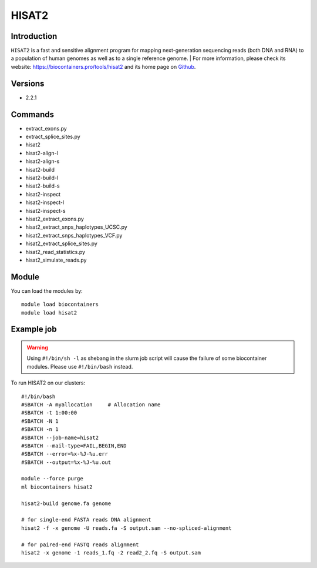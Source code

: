 .. _backbone-label:

HISAT2
==============================

Introduction
~~~~~~~~
``HISAT2`` is a fast and sensitive alignment program for mapping next-generation sequencing reads (both DNA and RNA) to a population of human genomes as well as to a single reference genome. 
| For more information, please check its website: https://biocontainers.pro/tools/hisat2 and its home page on `Github`_.

Versions
~~~~~~~~
- 2.2.1

Commands
~~~~~~~
- extract_exons.py
- extract_splice_sites.py
- hisat2
- hisat2-align-l
- hisat2-align-s
- hisat2-build
- hisat2-build-l
- hisat2-build-s
- hisat2-inspect
- hisat2-inspect-l
- hisat2-inspect-s
- hisat2_extract_exons.py
- hisat2_extract_snps_haplotypes_UCSC.py
- hisat2_extract_snps_haplotypes_VCF.py
- hisat2_extract_splice_sites.py
- hisat2_read_statistics.py
- hisat2_simulate_reads.py

Module
~~~~~~~~
You can load the modules by::
    
    module load biocontainers
    module load hisat2

Example job
~~~~~
.. warning::
    Using ``#!/bin/sh -l`` as shebang in the slurm job script will cause the failure of some biocontainer modules. Please use ``#!/bin/bash`` instead.

To run HISAT2 on our clusters::

    #!/bin/bash
    #SBATCH -A myallocation     # Allocation name 
    #SBATCH -t 1:00:00
    #SBATCH -N 1
    #SBATCH -n 1
    #SBATCH --job-name=hisat2
    #SBATCH --mail-type=FAIL,BEGIN,END
    #SBATCH --error=%x-%J-%u.err
    #SBATCH --output=%x-%J-%u.out

    module --force purge
    ml biocontainers hisat2
    
    hisat2-build genome.fa genome
    
    # for single-end FASTA reads DNA alignment
    hisat2 -f -x genome -U reads.fa -S output.sam --no-spliced-alignment

    # for paired-end FASTQ reads alignment
    hisat2 -x genome -1 reads_1.fq -2 read2_2.fq -S output.sam

.. _Github: https://github.com/hahnlab/hisat2
